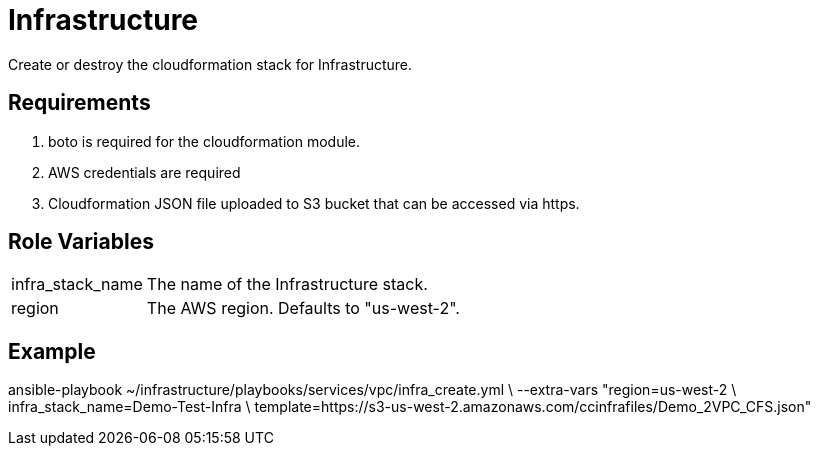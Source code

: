 = Infrastructure

Create or destroy the cloudformation stack for Infrastructure.

Requirements
------------

1. boto is required for the cloudformation module.
2. AWS credentials are required
3. Cloudformation JSON file uploaded to S3 bucket that can be accessed via https.

Role Variables
--------------

[horizontal]
infra_stack_name:: The name of the Infrastructure stack.
region:: The AWS region. Defaults to "us-west-2".

Example
-------
ansible-playbook ~/infrastructure/playbooks/services/vpc/infra_create.yml \
              --extra-vars "region=us-west-2 \
                infra_stack_name=Demo-Test-Infra \
                template=https://s3-us-west-2.amazonaws.com/ccinfrafiles/Demo_2VPC_CFS.json"
